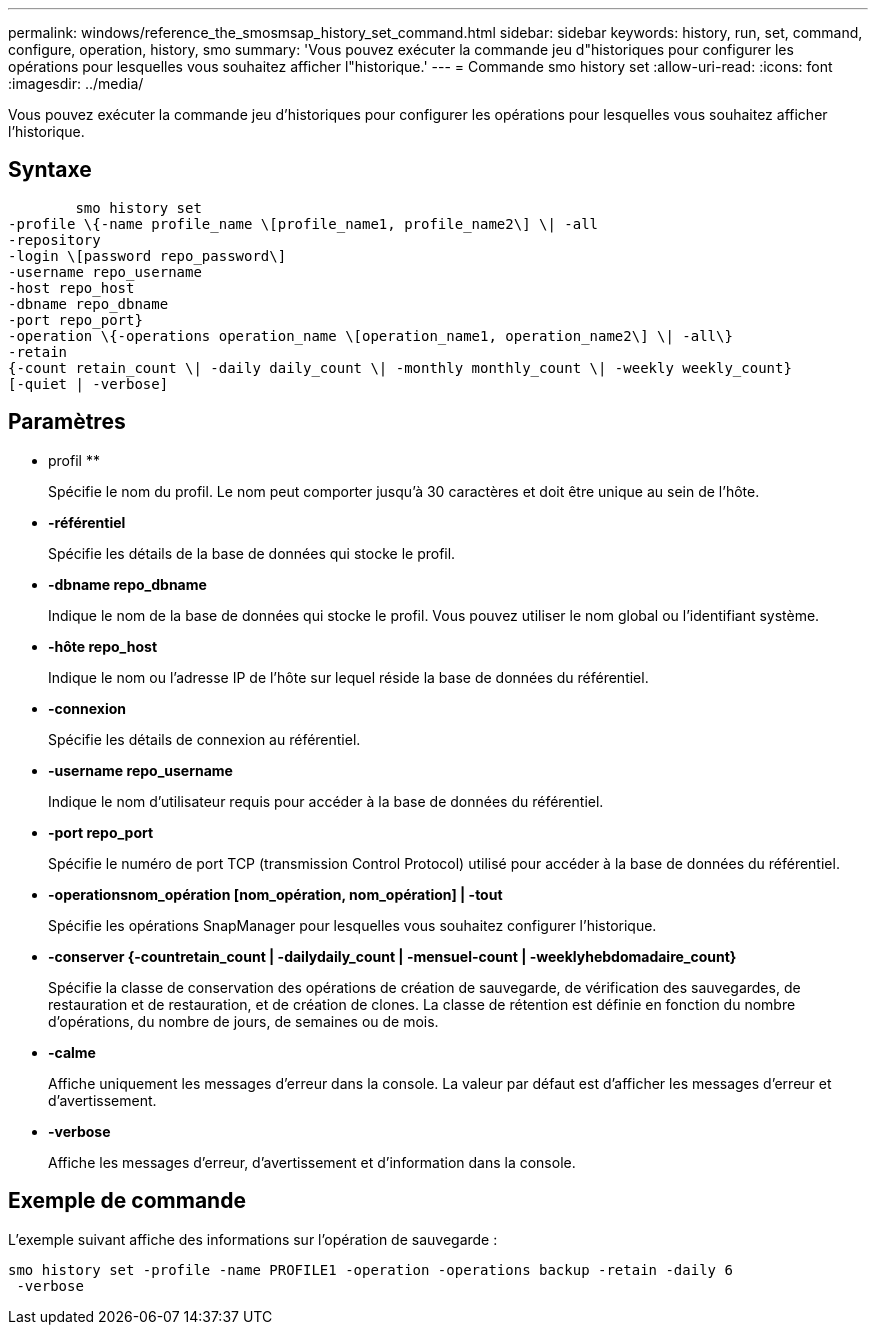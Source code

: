 ---
permalink: windows/reference_the_smosmsap_history_set_command.html 
sidebar: sidebar 
keywords: history, run, set, command, configure, operation, history, smo 
summary: 'Vous pouvez exécuter la commande jeu d"historiques pour configurer les opérations pour lesquelles vous souhaitez afficher l"historique.' 
---
= Commande smo history set
:allow-uri-read: 
:icons: font
:imagesdir: ../media/


[role="lead"]
Vous pouvez exécuter la commande jeu d'historiques pour configurer les opérations pour lesquelles vous souhaitez afficher l'historique.



== Syntaxe

[listing]
----

        smo history set
-profile \{-name profile_name \[profile_name1, profile_name2\] \| -all
-repository
-login \[password repo_password\]
-username repo_username
-host repo_host
-dbname repo_dbname
-port repo_port}
-operation \{-operations operation_name \[operation_name1, operation_name2\] \| -all\}
-retain
{-count retain_count \| -daily daily_count \| -monthly monthly_count \| -weekly weekly_count}
[-quiet | -verbose]
----


== Paramètres

* profil **
+
Spécifie le nom du profil. Le nom peut comporter jusqu'à 30 caractères et doit être unique au sein de l'hôte.

* *-référentiel*
+
Spécifie les détails de la base de données qui stocke le profil.

* *-dbname repo_dbname*
+
Indique le nom de la base de données qui stocke le profil. Vous pouvez utiliser le nom global ou l'identifiant système.

* *-hôte repo_host*
+
Indique le nom ou l'adresse IP de l'hôte sur lequel réside la base de données du référentiel.

* *-connexion*
+
Spécifie les détails de connexion au référentiel.

* *-username repo_username*
+
Indique le nom d'utilisateur requis pour accéder à la base de données du référentiel.

* *-port repo_port*
+
Spécifie le numéro de port TCP (transmission Control Protocol) utilisé pour accéder à la base de données du référentiel.

* *-operationsnom_opération [nom_opération, nom_opération] | -tout*
+
Spécifie les opérations SnapManager pour lesquelles vous souhaitez configurer l'historique.

* *-conserver {-countretain_count | -dailydaily_count | -mensuel-count | -weeklyhebdomadaire_count}*
+
Spécifie la classe de conservation des opérations de création de sauvegarde, de vérification des sauvegardes, de restauration et de restauration, et de création de clones. La classe de rétention est définie en fonction du nombre d'opérations, du nombre de jours, de semaines ou de mois.

* *-calme*
+
Affiche uniquement les messages d'erreur dans la console. La valeur par défaut est d'afficher les messages d'erreur et d'avertissement.

* *-verbose*
+
Affiche les messages d'erreur, d'avertissement et d'information dans la console.





== Exemple de commande

L'exemple suivant affiche des informations sur l'opération de sauvegarde :

[listing]
----
smo history set -profile -name PROFILE1 -operation -operations backup -retain -daily 6
 -verbose
----